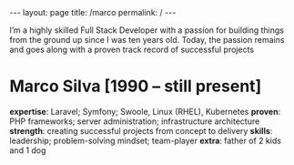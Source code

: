 #+BEGIN_EXPORT html
---
layout: page
title: /marco
permalink: /
---
#+END_EXPORT

#+BEGIN_explanation
I’m a highly skilled Full Stack Developer with a passion for building things from the ground up since I was ten years old.
Today, the passion remains and goes along with a proven track record of successful projects
#+END_explanation

* Marco Silva [1990 – still present]
**expertise**: Laravel; Symfony; Swoole, Linux (RHEL), Kubernetes
**proven**: PHP frameworks; server administration; infrastructure architecture
**strength**: creating successful projects from concept to delivery
**skills**: leadership; problem-solving mindset; team-player
**extra**: father of 2 kids and 1 dog
